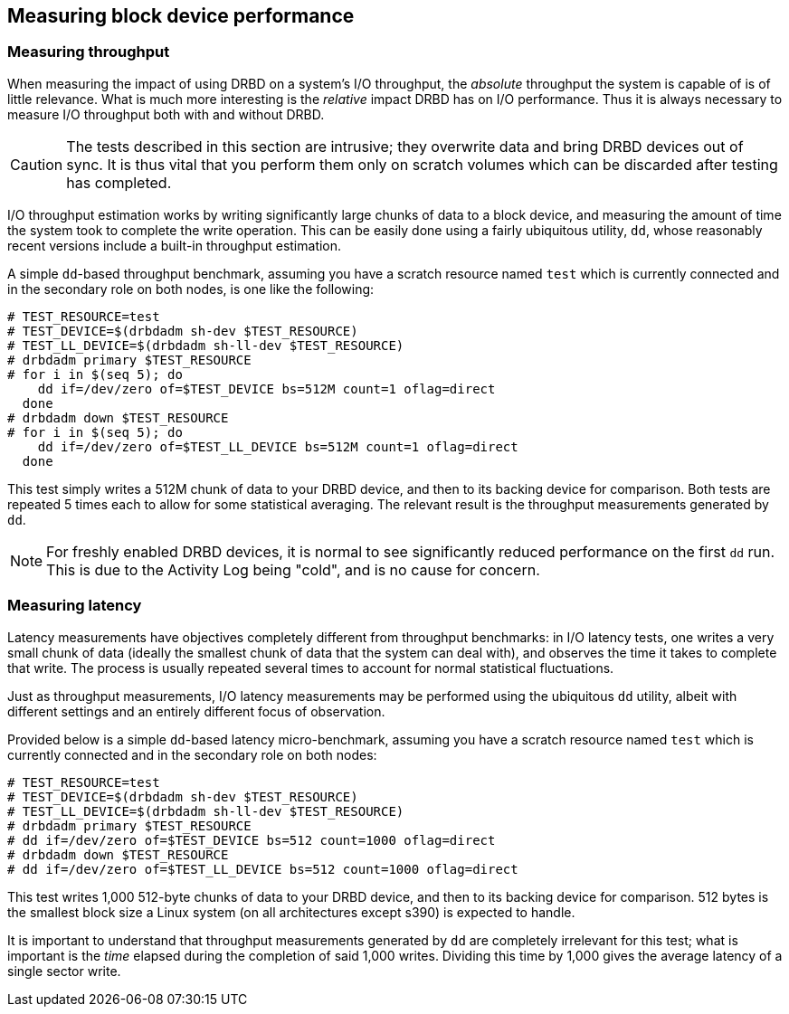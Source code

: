 [[ch-benchmark]]
== Measuring block device performance

[[s-measure-throughput]]
=== Measuring throughput

When measuring the impact of using DRBD on a system's I/O throughput,
the _absolute_ throughput the system is capable of is of little
relevance. What is much more interesting is the _relative_ impact DRBD
has on I/O performance. Thus it is always necessary to measure I/O
throughput both with and without DRBD.

CAUTION: The tests described in this section are intrusive; they
overwrite data and bring DRBD devices out of sync. It is thus vital
that you perform them only on scratch volumes which can be discarded
after testing has completed.

I/O throughput estimation works by writing significantly large chunks
of data to a block device, and measuring the amount of time the system
took to complete the write operation. This can be easily done using a
fairly ubiquitous utility, `dd`, whose reasonably recent versions
include a built-in throughput estimation.

A simple ``dd``-based throughput benchmark, assuming you have a scratch
resource named `test` which is currently connected and in the
secondary role on both nodes, is one like the following:

[source,drbd]
----
# TEST_RESOURCE=test
# TEST_DEVICE=$(drbdadm sh-dev $TEST_RESOURCE)
# TEST_LL_DEVICE=$(drbdadm sh-ll-dev $TEST_RESOURCE)
# drbdadm primary $TEST_RESOURCE
# for i in $(seq 5); do
    dd if=/dev/zero of=$TEST_DEVICE bs=512M count=1 oflag=direct
  done
# drbdadm down $TEST_RESOURCE
# for i in $(seq 5); do
    dd if=/dev/zero of=$TEST_LL_DEVICE bs=512M count=1 oflag=direct
  done
----

This test simply writes a 512M chunk of data to your DRBD device, and
then to its backing device for comparison. Both tests are repeated 5
times each to allow for some statistical averaging. The relevant
result is the throughput measurements generated by `dd`.

NOTE: For freshly enabled DRBD devices, it is normal to see
significantly reduced performance on the first `dd` run. This is due
to the Activity Log being "cold", and is no cause for concern.

[[s-measure-latency]]
=== Measuring latency

Latency measurements have objectives completely different from
throughput benchmarks: in I/O latency tests, one writes a very small
chunk of data (ideally the smallest chunk of data that the system can
deal with), and observes the time it takes to complete that write. The
process is usually repeated several times to account for normal
statistical fluctuations.

Just as throughput measurements, I/O latency measurements may be
performed using the ubiquitous `dd` utility, albeit with different
settings and an entirely different focus of observation.

Provided below is a simple ``dd``-based latency micro-benchmark,
assuming you have a scratch resource named `test` which is currently
connected and in the secondary role on both nodes:

[source,drbd]
----
# TEST_RESOURCE=test
# TEST_DEVICE=$(drbdadm sh-dev $TEST_RESOURCE)
# TEST_LL_DEVICE=$(drbdadm sh-ll-dev $TEST_RESOURCE)
# drbdadm primary $TEST_RESOURCE
# dd if=/dev/zero of=$TEST_DEVICE bs=512 count=1000 oflag=direct
# drbdadm down $TEST_RESOURCE
# dd if=/dev/zero of=$TEST_LL_DEVICE bs=512 count=1000 oflag=direct
----

This test writes 1,000 512-byte chunks of data to your DRBD device,
and then to its backing device for comparison. 512 bytes is the
smallest block size a Linux system (on all architectures except s390)
is expected to handle.

It is important to understand that throughput measurements generated
by `dd` are completely irrelevant for this test; what is important is
the _time_ elapsed during the completion of said 1,000 writes. Dividing
this time by 1,000 gives the average latency of a single sector write.
